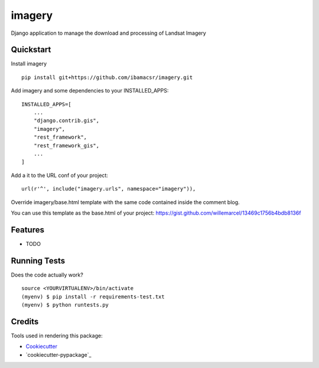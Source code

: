 =============================
imagery
=============================

Django application to manage the download and processing of Landsat Imagery


Quickstart
----------

Install imagery

::

    pip install git+https://github.com/ibamacsr/imagery.git

Add imagery and some dependencies to your INSTALLED_APPS:

::

    INSTALLED_APPS=[
        ...
        "django.contrib.gis",
        "imagery",
        "rest_framework",
        "rest_framework_gis",
        ...
    ]

Add a it to the URL conf of your project:

::

    url(r'^', include("imagery.urls", namespace="imagery")),

Override imagery/base.html template with the same code contained inside the comment blog.

You can use this template as the base.html of your project: https://gist.github.com/willemarcel/13469c1756b4bdb8136f

Features
--------

* TODO

Running Tests
--------------

Does the code actually work?

::

    source <YOURVIRTUALENV>/bin/activate
    (myenv) $ pip install -r requirements-test.txt
    (myenv) $ python runtests.py

Credits
---------

Tools used in rendering this package:

*  Cookiecutter_
*  `cookiecutter-pypackage`_

.. _Cookiecutter: https://github.com/audreyr/cookiecutter
.. _`cookiecutter-djangopackage`: https://github.com/pydanny/cookiecutter-djangopackage
